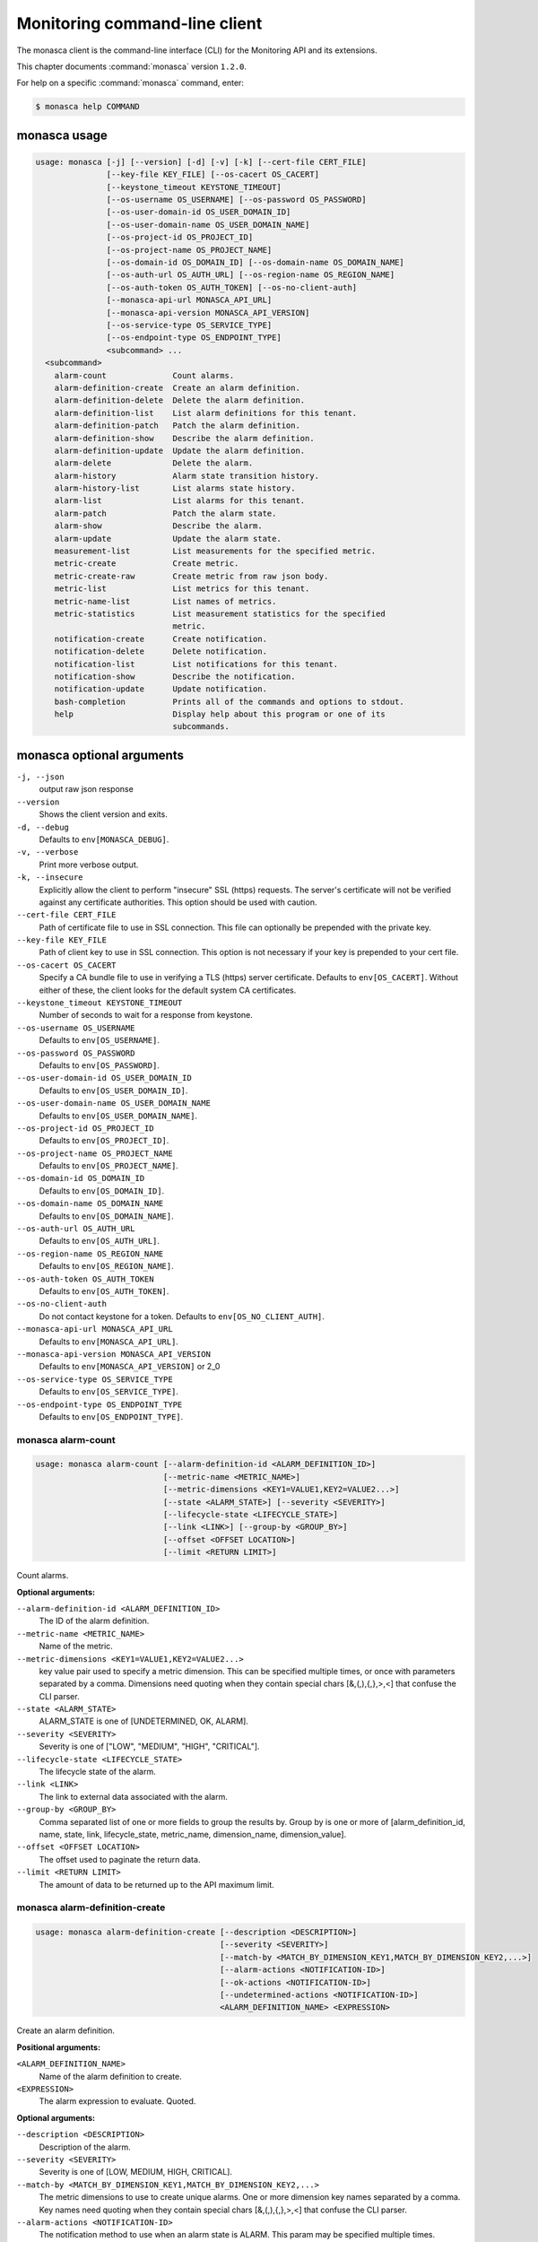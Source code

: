 .. ## WARNING ######################################
.. This file is automatically generated, do not edit
.. #################################################

==============================
Monitoring command-line client
==============================

The monasca client is the command-line interface (CLI) for
the Monitoring API and its extensions.

This chapter documents :command:`monasca` version ``1.2.0``.

For help on a specific :command:`monasca` command, enter:

.. code-block:: console

   $ monasca help COMMAND

.. _monasca_command_usage:

monasca usage
~~~~~~~~~~~~~

.. code-block:: console

   usage: monasca [-j] [--version] [-d] [-v] [-k] [--cert-file CERT_FILE]
                  [--key-file KEY_FILE] [--os-cacert OS_CACERT]
                  [--keystone_timeout KEYSTONE_TIMEOUT]
                  [--os-username OS_USERNAME] [--os-password OS_PASSWORD]
                  [--os-user-domain-id OS_USER_DOMAIN_ID]
                  [--os-user-domain-name OS_USER_DOMAIN_NAME]
                  [--os-project-id OS_PROJECT_ID]
                  [--os-project-name OS_PROJECT_NAME]
                  [--os-domain-id OS_DOMAIN_ID] [--os-domain-name OS_DOMAIN_NAME]
                  [--os-auth-url OS_AUTH_URL] [--os-region-name OS_REGION_NAME]
                  [--os-auth-token OS_AUTH_TOKEN] [--os-no-client-auth]
                  [--monasca-api-url MONASCA_API_URL]
                  [--monasca-api-version MONASCA_API_VERSION]
                  [--os-service-type OS_SERVICE_TYPE]
                  [--os-endpoint-type OS_ENDPOINT_TYPE]
                  <subcommand> ...
     <subcommand>
       alarm-count              Count alarms.
       alarm-definition-create  Create an alarm definition.
       alarm-definition-delete  Delete the alarm definition.
       alarm-definition-list    List alarm definitions for this tenant.
       alarm-definition-patch   Patch the alarm definition.
       alarm-definition-show    Describe the alarm definition.
       alarm-definition-update  Update the alarm definition.
       alarm-delete             Delete the alarm.
       alarm-history            Alarm state transition history.
       alarm-history-list       List alarms state history.
       alarm-list               List alarms for this tenant.
       alarm-patch              Patch the alarm state.
       alarm-show               Describe the alarm.
       alarm-update             Update the alarm state.
       measurement-list         List measurements for the specified metric.
       metric-create            Create metric.
       metric-create-raw        Create metric from raw json body.
       metric-list              List metrics for this tenant.
       metric-name-list         List names of metrics.
       metric-statistics        List measurement statistics for the specified
                                metric.
       notification-create      Create notification.
       notification-delete      Delete notification.
       notification-list        List notifications for this tenant.
       notification-show        Describe the notification.
       notification-update      Update notification.
       bash-completion          Prints all of the commands and options to stdout.
       help                     Display help about this program or one of its
                                subcommands.

.. _monasca_command_options:

monasca optional arguments
~~~~~~~~~~~~~~~~~~~~~~~~~~

``-j, --json``
  output raw json response

``--version``
  Shows the client version and exits.

``-d, --debug``
  Defaults to ``env[MONASCA_DEBUG]``.

``-v, --verbose``
  Print more verbose output.

``-k, --insecure``
  Explicitly allow the client to perform "insecure"
  SSL (https) requests. The server's certificate
  will not be verified against any certificate
  authorities. This option should be used with
  caution.

``--cert-file CERT_FILE``
  Path of certificate file to use in SSL
  connection. This file can optionally be prepended
  with the private key.

``--key-file KEY_FILE``
  Path of client key to use in SSL connection. This
  option is not necessary if your key is prepended
  to your cert file.

``--os-cacert OS_CACERT``
  Specify a CA bundle file to use in verifying a
  TLS (https) server certificate. Defaults to
  ``env[OS_CACERT]``. Without either of these, the
  client looks for the default system CA
  certificates.

``--keystone_timeout KEYSTONE_TIMEOUT``
  Number of seconds to wait for a response from
  keystone.

``--os-username OS_USERNAME``
  Defaults to ``env[OS_USERNAME]``.

``--os-password OS_PASSWORD``
  Defaults to ``env[OS_PASSWORD]``.

``--os-user-domain-id OS_USER_DOMAIN_ID``
  Defaults to ``env[OS_USER_DOMAIN_ID]``.

``--os-user-domain-name OS_USER_DOMAIN_NAME``
  Defaults to ``env[OS_USER_DOMAIN_NAME]``.

``--os-project-id OS_PROJECT_ID``
  Defaults to ``env[OS_PROJECT_ID]``.

``--os-project-name OS_PROJECT_NAME``
  Defaults to ``env[OS_PROJECT_NAME]``.

``--os-domain-id OS_DOMAIN_ID``
  Defaults to ``env[OS_DOMAIN_ID]``.

``--os-domain-name OS_DOMAIN_NAME``
  Defaults to ``env[OS_DOMAIN_NAME]``.

``--os-auth-url OS_AUTH_URL``
  Defaults to ``env[OS_AUTH_URL]``.

``--os-region-name OS_REGION_NAME``
  Defaults to ``env[OS_REGION_NAME]``.

``--os-auth-token OS_AUTH_TOKEN``
  Defaults to ``env[OS_AUTH_TOKEN]``.

``--os-no-client-auth``
  Do not contact keystone for a token. Defaults to
  ``env[OS_NO_CLIENT_AUTH]``.

``--monasca-api-url MONASCA_API_URL``
  Defaults to ``env[MONASCA_API_URL]``.

``--monasca-api-version MONASCA_API_VERSION``
  Defaults to ``env[MONASCA_API_VERSION]`` or 2_0

``--os-service-type OS_SERVICE_TYPE``
  Defaults to ``env[OS_SERVICE_TYPE]``.

``--os-endpoint-type OS_ENDPOINT_TYPE``
  Defaults to ``env[OS_ENDPOINT_TYPE]``.

.. _monasca_alarm-count:

monasca alarm-count
-------------------

.. code-block:: console

   usage: monasca alarm-count [--alarm-definition-id <ALARM_DEFINITION_ID>]
                              [--metric-name <METRIC_NAME>]
                              [--metric-dimensions <KEY1=VALUE1,KEY2=VALUE2...>]
                              [--state <ALARM_STATE>] [--severity <SEVERITY>]
                              [--lifecycle-state <LIFECYCLE_STATE>]
                              [--link <LINK>] [--group-by <GROUP_BY>]
                              [--offset <OFFSET LOCATION>]
                              [--limit <RETURN LIMIT>]

Count alarms.

**Optional arguments:**

``--alarm-definition-id <ALARM_DEFINITION_ID>``
  The ID of the alarm definition.

``--metric-name <METRIC_NAME>``
  Name of the metric.

``--metric-dimensions <KEY1=VALUE1,KEY2=VALUE2...>``
  key value pair used to specify a metric dimension.
  This can be specified multiple times, or once with
  parameters separated by a comma. Dimensions need
  quoting when they contain special chars
  [&,(,),{,},>,<] that confuse the CLI parser.

``--state <ALARM_STATE>``
  ALARM_STATE is one of [UNDETERMINED, OK, ALARM].

``--severity <SEVERITY>``
  Severity is one of ["LOW", "MEDIUM", "HIGH",
  "CRITICAL"].

``--lifecycle-state <LIFECYCLE_STATE>``
  The lifecycle state of the alarm.

``--link <LINK>``
  The link to external data associated with the alarm.

``--group-by <GROUP_BY>``
  Comma separated list of one or more fields to group
  the results by. Group by is one or more of
  [alarm_definition_id, name, state, link,
  lifecycle_state, metric_name, dimension_name,
  dimension_value].

``--offset <OFFSET LOCATION>``
  The offset used to paginate the return data.

``--limit <RETURN LIMIT>``
  The amount of data to be returned up to the API
  maximum limit.

.. _monasca_alarm-definition-create:

monasca alarm-definition-create
-------------------------------

.. code-block:: console

   usage: monasca alarm-definition-create [--description <DESCRIPTION>]
                                          [--severity <SEVERITY>]
                                          [--match-by <MATCH_BY_DIMENSION_KEY1,MATCH_BY_DIMENSION_KEY2,...>]
                                          [--alarm-actions <NOTIFICATION-ID>]
                                          [--ok-actions <NOTIFICATION-ID>]
                                          [--undetermined-actions <NOTIFICATION-ID>]
                                          <ALARM_DEFINITION_NAME> <EXPRESSION>

Create an alarm definition.

**Positional arguments:**

``<ALARM_DEFINITION_NAME>``
  Name of the alarm definition to create.

``<EXPRESSION>``
  The alarm expression to evaluate. Quoted.

**Optional arguments:**

``--description <DESCRIPTION>``
  Description of the alarm.

``--severity <SEVERITY>``
  Severity is one of [LOW, MEDIUM, HIGH, CRITICAL].

``--match-by <MATCH_BY_DIMENSION_KEY1,MATCH_BY_DIMENSION_KEY2,...>``
  The metric dimensions to use to create unique alarms.
  One or more dimension key names separated by a comma.
  Key names need quoting when they contain special chars
  [&,(,),{,},>,<] that confuse the CLI parser.

``--alarm-actions <NOTIFICATION-ID>``
  The notification method to use when an alarm state is
  ALARM. This param may be specified multiple times.

``--ok-actions <NOTIFICATION-ID>``
  The notification method to use when an alarm state is
  OK. This param may be specified multiple times.

``--undetermined-actions <NOTIFICATION-ID>``
  The notification method to use when an alarm state is
  UNDETERMINED. This param may be specified multiple
  times.

.. _monasca_alarm-definition-delete:

monasca alarm-definition-delete
-------------------------------

.. code-block:: console

   usage: monasca alarm-definition-delete <ALARM_DEFINITION_ID>

Delete the alarm definition.

**Positional arguments:**

``<ALARM_DEFINITION_ID>``
  The ID of the alarm definition.

.. _monasca_alarm-definition-list:

monasca alarm-definition-list
-----------------------------

.. code-block:: console

   usage: monasca alarm-definition-list [--name <ALARM_DEFINITION_NAME>]
                                        [--dimensions <KEY1=VALUE1,KEY2=VALUE2...>]
                                        [--severity <SEVERITY>]
                                        [--sort-by <SORT BY FIELDS>]
                                        [--offset <OFFSET LOCATION>]
                                        [--limit <RETURN LIMIT>]

List alarm definitions for this tenant.

**Optional arguments:**

``--name <ALARM_DEFINITION_NAME>``
  Name of the alarm definition.

``--dimensions <KEY1=VALUE1,KEY2=VALUE2...>``
  key value pair used to specify a metric dimension.
  This can be specified multiple times, or once with
  parameters separated by a comma. Dimensions need
  quoting when they contain special chars
  [&,(,),{,},>,<] that confuse the CLI parser.

``--severity <SEVERITY>``
  Severity is one of ["LOW", "MEDIUM", "HIGH",
  "CRITICAL"].

``--sort-by <SORT BY FIELDS>``
  Fields to sort by as a comma separated list. Valid
  values are id, name, severity, created_at, updated_at.
  Fields may be followed by "asc" or "desc", ex
  "severity desc", to set the direction of sorting.

``--offset <OFFSET LOCATION>``
  The offset used to paginate the return data.

``--limit <RETURN LIMIT>``
  The amount of data to be returned up to the API
  maximum limit.

.. _monasca_alarm-definition-patch:

monasca alarm-definition-patch
------------------------------

.. code-block:: console

   usage: monasca alarm-definition-patch [--name <ALARM_DEFINITION_NAME>]
                                         [--description <DESCRIPTION>]
                                         [--expression <EXPRESSION>]
                                         [--alarm-actions <NOTIFICATION-ID>]
                                         [--ok-actions <NOTIFICATION-ID>]
                                         [--undetermined-actions <NOTIFICATION-ID>]
                                         [--actions-enabled <ACTIONS-ENABLED>]
                                         [--severity <SEVERITY>]
                                         <ALARM_DEFINITION_ID>

Patch the alarm definition.

**Positional arguments:**

``<ALARM_DEFINITION_ID>``
  The ID of the alarm definition.

**Optional arguments:**

``--name <ALARM_DEFINITION_NAME>``
  Name of the alarm definition.

``--description <DESCRIPTION>``
  Description of the alarm.

``--expression <EXPRESSION>``
  The alarm expression to evaluate. Quoted.

``--alarm-actions <NOTIFICATION-ID>``
  The notification method to use when an alarm state is
  ALARM. This param may be specified multiple times.

``--ok-actions <NOTIFICATION-ID>``
  The notification method to use when an alarm state is
  OK. This param may be specified multiple times.

``--undetermined-actions <NOTIFICATION-ID>``
  The notification method to use when an alarm state is
  UNDETERMINED. This param may be specified multiple
  times.

``--actions-enabled <ACTIONS-ENABLED>``
  The actions-enabled boolean is one of [true,false].

``--severity <SEVERITY>``
  Severity is one of [LOW, MEDIUM, HIGH, CRITICAL].

.. _monasca_alarm-definition-show:

monasca alarm-definition-show
-----------------------------

.. code-block:: console

   usage: monasca alarm-definition-show <ALARM_DEFINITION_ID>

Describe the alarm definition.

**Positional arguments:**

``<ALARM_DEFINITION_ID>``
  The ID of the alarm definition.

.. _monasca_alarm-definition-update:

monasca alarm-definition-update
-------------------------------

.. code-block:: console

   usage: monasca alarm-definition-update <ALARM_DEFINITION_ID>
                                          <ALARM_DEFINITION_NAME> <DESCRIPTION>
                                          <EXPRESSION>
                                          <ALARM-NOTIFICATION-ID1,ALARM-NOTIFICATION-ID2,...>
                                          <OK-NOTIFICATION-ID1,OK-NOTIFICATION-ID2,...>
                                          <UNDETERMINED-NOTIFICATION-ID1,UNDETERMINED-NOTIFICATION-ID2,...>
                                          <ACTIONS-ENABLED>
                                          <MATCH_BY_DIMENSION_KEY1,MATCH_BY_DIMENSION_KEY2,...>
                                          <SEVERITY>

Update the alarm definition.

**Positional arguments:**

``<ALARM_DEFINITION_ID>``
  The ID of the alarm definition.

``<ALARM_DEFINITION_NAME>``
  Name of the alarm definition.

``<DESCRIPTION>``
  Description of the alarm.

``<EXPRESSION>``
  The alarm expression to evaluate. Quoted.

``<ALARM-NOTIFICATION-ID1,ALARM-NOTIFICATION-ID2,...>``
  The notification method(s) to use when an alarm state
  is ALARM as a comma separated list.

``<OK-NOTIFICATION-ID1,OK-NOTIFICATION-ID2,...>``
  The notification method(s) to use when an alarm state
  is OK as a comma separated list.

``<UNDETERMINED-NOTIFICATION-ID1,UNDETERMINED-NOTIFICATION-ID2,...>``
  The notification method(s) to use when an alarm state
  is UNDETERMINED as a comma separated list.

``<ACTIONS-ENABLED>``
  The actions-enabled boolean is one of [true,false]

``<MATCH_BY_DIMENSION_KEY1,MATCH_BY_DIMENSION_KEY2,...>``
  The metric dimensions to use to create unique alarms.
  One or more dimension key names separated by a comma.
  Key names need quoting when they contain special chars
  [&,(,),{,},>,<] that confuse the CLI parser.

``<SEVERITY>``
  Severity is one of [LOW, MEDIUM, HIGH, CRITICAL].

.. _monasca_alarm-delete:

monasca alarm-delete
--------------------

.. code-block:: console

   usage: monasca alarm-delete <ALARM_ID>

Delete the alarm.

**Positional arguments:**

``<ALARM_ID>``
  The ID of the alarm.

.. _monasca_alarm-history:

monasca alarm-history
---------------------

.. code-block:: console

   usage: monasca alarm-history [--offset <OFFSET LOCATION>]
                                [--limit <RETURN LIMIT>]
                                <ALARM_ID>

Alarm state transition history.

**Positional arguments:**

``<ALARM_ID>``
  The ID of the alarm.

**Optional arguments:**

``--offset <OFFSET LOCATION>``
  The offset used to paginate the return data.

``--limit <RETURN LIMIT>``
  The amount of data to be returned up to the API
  maximum limit.

.. _monasca_alarm-history-list:

monasca alarm-history-list
--------------------------

.. code-block:: console

   usage: monasca alarm-history-list [--dimensions <KEY1=VALUE1,KEY2=VALUE2...>]
                                     [--starttime <UTC_START_TIME>]
                                     [--endtime <UTC_END_TIME>]
                                     [--offset <OFFSET LOCATION>]
                                     [--limit <RETURN LIMIT>]

List alarms state history.

**Optional arguments:**

``--dimensions <KEY1=VALUE1,KEY2=VALUE2...>``
  key value pair used to specify a metric dimension.
  This can be specified multiple times, or once with
  parameters separated by a comma. Dimensions need
  quoting when they contain special chars
  [&,(,),{,},>,<] that confuse the CLI parser.

``--starttime <UTC_START_TIME>``
  measurements >= UTC time. format:
  2014-01-01T00:00:00Z. OR format: -120 (previous 120
  minutes).

``--endtime <UTC_END_TIME>``
  measurements <= UTC time. format:
  2014-01-01T00:00:00Z.

``--offset <OFFSET LOCATION>``
  The offset used to paginate the return data.

``--limit <RETURN LIMIT>``
  The amount of data to be returned up to the API
  maximum limit.

.. _monasca_alarm-list:

monasca alarm-list
------------------

.. code-block:: console

   usage: monasca alarm-list [--alarm-definition-id <ALARM_DEFINITION_ID>]
                             [--metric-name <METRIC_NAME>]
                             [--metric-dimensions <KEY1=VALUE1,KEY2=VALUE2...>]
                             [--state <ALARM_STATE>] [--severity <SEVERITY>]
                             [--state-updated-start-time <UTC_STATE_UPDATED_START>]
                             [--lifecycle-state <LIFECYCLE_STATE>]
                             [--link <LINK>] [--sort-by <SORT BY FIELDS>]
                             [--offset <OFFSET LOCATION>]
                             [--limit <RETURN LIMIT>]

List alarms for this tenant.

**Optional arguments:**

``--alarm-definition-id <ALARM_DEFINITION_ID>``
  The ID of the alarm definition.

``--metric-name <METRIC_NAME>``
  Name of the metric.

``--metric-dimensions <KEY1=VALUE1,KEY2=VALUE2...>``
  key value pair used to specify a metric dimension.
  This can be specified multiple times, or once with
  parameters separated by a comma. Dimensions need
  quoting when they contain special chars
  [&,(,),{,},>,<] that confuse the CLI parser.

``--state <ALARM_STATE>``
  ALARM_STATE is one of [UNDETERMINED, OK, ALARM].

``--severity <SEVERITY>``
  Severity is one of ["LOW", "MEDIUM", "HIGH",
  "CRITICAL"].

``--state-updated-start-time <UTC_STATE_UPDATED_START>``
  Return all alarms whose state was updated on or after
  the time specified.

``--lifecycle-state <LIFECYCLE_STATE>``
  The lifecycle state of the alarm.

``--link <LINK>``
  The link to external data associated with the alarm.

``--sort-by <SORT BY FIELDS>``
  Fields to sort by as a comma separated list. Valid
  values are alarm_id, alarm_definition_id, state,
  severity, lifecycle_state, link,
  state_updated_timestamp, updated_timestamp,
  created_timestamp. Fields may be followed by "asc" or
  "desc", ex "severity desc", to set the direction of
  sorting.

``--offset <OFFSET LOCATION>``
  The offset used to paginate the return data.

``--limit <RETURN LIMIT>``
  The amount of data to be returned up to the API
  maximum limit.

.. _monasca_alarm-patch:

monasca alarm-patch
-------------------

.. code-block:: console

   usage: monasca alarm-patch [--state <ALARM_STATE>]
                              [--lifecycle-state <LIFECYCLE_STATE>]
                              [--link <LINK>]
                              <ALARM_ID>

Patch the alarm state.

**Positional arguments:**

``<ALARM_ID>``
  The ID of the alarm.

**Optional arguments:**

``--state <ALARM_STATE>``
  ALARM_STATE is one of [UNDETERMINED, OK, ALARM].

``--lifecycle-state <LIFECYCLE_STATE>``
  The lifecycle state of the alarm.

``--link <LINK>``
  A link to an external resource with information about
  the alarm.

.. _monasca_alarm-show:

monasca alarm-show
------------------

.. code-block:: console

   usage: monasca alarm-show <ALARM_ID>

Describe the alarm.

**Positional arguments:**

``<ALARM_ID>``
  The ID of the alarm.

.. _monasca_alarm-update:

monasca alarm-update
--------------------

.. code-block:: console

   usage: monasca alarm-update <ALARM_ID> <ALARM_STATE> <LIFECYCLE_STATE> <LINK>

Update the alarm state.

**Positional arguments:**

``<ALARM_ID>``
  The ID of the alarm.

``<ALARM_STATE>``
  ALARM_STATE is one of [UNDETERMINED, OK, ALARM].

``<LIFECYCLE_STATE>``
  The lifecycle state of the alarm.

``<LINK>``
  A link to an external resource with information about the
  alarm.

.. _monasca_measurement-list:

monasca measurement-list
------------------------

.. code-block:: console

   usage: monasca measurement-list [--dimensions <KEY1=VALUE1,KEY2=VALUE2...>]
                                   [--endtime <UTC_END_TIME>]
                                   [--offset <OFFSET LOCATION>]
                                   [--limit <RETURN LIMIT>] [--merge_metrics]
                                   [--group_by <KEY1,KEY2,...>]
                                   [--tenant-id <TENANT_ID>]
                                   <METRIC_NAME> <UTC_START_TIME>

List measurements for the specified metric.

**Positional arguments:**

``<METRIC_NAME>``
  Name of the metric to list measurements.

``<UTC_START_TIME>``
  measurements >= UTC time. format:
  2014-01-01T00:00:00Z. OR Format: -120 (previous 120
  minutes).

**Optional arguments:**

``--dimensions <KEY1=VALUE1,KEY2=VALUE2...>``
  key value pair used to specify a metric dimension.
  This can be specified multiple times, or once with
  parameters separated by a comma. Dimensions need
  quoting when they contain special chars
  [&,(,),{,},>,<] that confuse the CLI parser.

``--endtime <UTC_END_TIME>``
  measurements <= UTC time. format:
  2014-01-01T00:00:00Z.

``--offset <OFFSET LOCATION>``
  The offset used to paginate the return data.

``--limit <RETURN LIMIT>``
  The amount of data to be returned up to the API
  maximum limit.

``--merge_metrics``
  Merge multiple metrics into a single result.

``--group_by <KEY1,KEY2,...>``
  Select which keys to use for grouping. A '\*' groups by
  all keys.

``--tenant-id <TENANT_ID>``
  Retrieve data for the specified tenant/project id
  instead of the tenant/project from the user's Keystone
  credentials.

.. _monasca_metric-create:

monasca metric-create
---------------------

.. code-block:: console

   usage: monasca metric-create [--dimensions <KEY1=VALUE1,KEY2=VALUE2...>]
                                [--value-meta <KEY1=VALUE1,KEY2=VALUE2...>]
                                [--time <UNIX_TIMESTAMP>]
                                [--project-id <CROSS_PROJECT_ID>]
                                <METRIC_NAME> <METRIC_VALUE>

Create metric.

**Positional arguments:**

``<METRIC_NAME>``
  Name of the metric to create.

``<METRIC_VALUE>``
  Metric value.

**Optional arguments:**

``--dimensions <KEY1=VALUE1,KEY2=VALUE2...>``
  key value pair used to create a metric dimension. This
  can be specified multiple times, or once with
  parameters separated by a comma. Dimensions need
  quoting when they contain special chars
  [&,(,),{,},>,<] that confuse the CLI parser.

``--value-meta <KEY1=VALUE1,KEY2=VALUE2...>``
  key value pair for extra information about a value.
  This can be specified multiple times, or once with
  parameters separated by a comma. value_meta need
  quoting when they contain special chars
  [&,(,),{,},>,<] that confuse the CLI parser.

``--time <UNIX_TIMESTAMP>``
  Metric timestamp in milliseconds. Default: current
  timestamp.

``--project-id <CROSS_PROJECT_ID>``
  The Project ID to create metric on behalf of. Requires
  monitoring-delegate role in keystone.

.. _monasca_metric-create-raw:

monasca metric-create-raw
-------------------------

.. code-block:: console

   usage: monasca metric-create-raw <JSON_BODY>

Create metric from raw json body.

**Positional arguments:**

``<JSON_BODY>``
  The raw JSON body in single quotes. See api doc.

.. _monasca_metric-list:

monasca metric-list
-------------------

.. code-block:: console

   usage: monasca metric-list [--name <METRIC_NAME>]
                              [--dimensions <KEY1=VALUE1,KEY2=VALUE2...>]
                              [--starttime <UTC_START_TIME>]
                              [--endtime <UTC_END_TIME>]
                              [--offset <OFFSET LOCATION>]
                              [--limit <RETURN LIMIT>] [--tenant-id <TENANT_ID>]

List metrics for this tenant.

**Optional arguments:**

``--name <METRIC_NAME>``
  Name of the metric to list.

``--dimensions <KEY1=VALUE1,KEY2=VALUE2...>``
  key value pair used to specify a metric dimension.
  This can be specified multiple times, or once with
  parameters separated by a comma. Dimensions need
  quoting when they contain special chars
  [&,(,),{,},>,<] that confuse the CLI parser.

``--starttime <UTC_START_TIME>``
  measurements >= UTC time. format:
  2014-01-01T00:00:00Z. OR Format: -120 (previous 120
  minutes).

``--endtime <UTC_END_TIME>``
  measurements <= UTC time. format:
  2014-01-01T00:00:00Z.

``--offset <OFFSET LOCATION>``
  The offset used to paginate the return data.

``--limit <RETURN LIMIT>``
  The amount of data to be returned up to the API
  maximum limit.

``--tenant-id <TENANT_ID>``
  Retrieve data for the specified tenant/project id
  instead of the tenant/project from the user's Keystone
  credentials.

.. _monasca_metric-name-list:

monasca metric-name-list
------------------------

.. code-block:: console

   usage: monasca metric-name-list [--dimensions <KEY1=VALUE1,KEY2=VALUE2...>]
                                   [--offset <OFFSET LOCATION>]
                                   [--limit <RETURN LIMIT>]
                                   [--tenant-id <TENANT_ID>]

List names of metrics.

**Optional arguments:**

``--dimensions <KEY1=VALUE1,KEY2=VALUE2...>``
  key value pair used to specify a metric dimension.
  This can be specified multiple times, or once with
  parameters separated by a comma. Dimensions need
  quoting when they contain special chars
  [&,(,),{,},>,<] that confuse the CLI parser.

``--offset <OFFSET LOCATION>``
  The offset used to paginate the return data.

``--limit <RETURN LIMIT>``
  The amount of data to be returned up to the API
  maximum limit.

``--tenant-id <TENANT_ID>``
  Retrieve data for the specified tenant/project id
  instead of the tenant/project from the user's Keystone
  credentials.

.. _monasca_metric-statistics:

monasca metric-statistics
-------------------------

.. code-block:: console

   usage: monasca metric-statistics [--dimensions <KEY1=VALUE1,KEY2=VALUE2...>]
                                    [--endtime <UTC_END_TIME>]
                                    [--period <PERIOD>]
                                    [--offset <OFFSET LOCATION>]
                                    [--limit <RETURN LIMIT>] [--merge_metrics]
                                    [--group_by <KEY1,KEY2,...>]
                                    [--tenant-id <TENANT_ID>]
                                    <METRIC_NAME> <STATISTICS> <UTC_START_TIME>

List measurement statistics for the specified metric.

**Positional arguments:**

``<METRIC_NAME>``
  Name of the metric to report measurement statistics.

``<STATISTICS>``
  Statistics is one or more (separated by commas) of
  [AVG, MIN, MAX, COUNT, SUM].

``<UTC_START_TIME>``
  measurements >= UTC time. format:
  2014-01-01T00:00:00Z. OR Format: -120 (previous 120
  minutes).

**Optional arguments:**

``--dimensions <KEY1=VALUE1,KEY2=VALUE2...>``
  key value pair used to specify a metric dimension.
  This can be specified multiple times, or once with
  parameters separated by a comma. Dimensions need
  quoting when they contain special chars
  [&,(,),{,},>,<] that confuse the CLI parser.

``--endtime <UTC_END_TIME>``
  measurements <= UTC time. format:
  2014-01-01T00:00:00Z.

``--period <PERIOD>``
  number of seconds per interval (default is 300)

``--offset <OFFSET LOCATION>``
  The offset used to paginate the return data.

``--limit <RETURN LIMIT>``
  The amount of data to be returned up to the API
  maximum limit.

``--merge_metrics``
  Merge multiple metrics into a single result.

``--group_by <KEY1,KEY2,...>``
  Select which keys to use for grouping. A '\*' groups by
  all keys.

``--tenant-id <TENANT_ID>``
  Retrieve data for the specified tenant/project id
  instead of the tenant/project from the user's Keystone
  credentials.

.. _monasca_notification-create:

monasca notification-create
---------------------------

.. code-block:: console

   usage: monasca notification-create [--period <PERIOD>]
                                      <NOTIFICATION_NAME> <TYPE> <ADDRESS>

Create notification.

**Positional arguments:**

``<NOTIFICATION_NAME>``
  Name of the notification to create.

``<TYPE>``
  The notification type. Type must be EMAIL, WEBHOOK, or
  PAGERDUTY.

``<ADDRESS>``
  A valid EMAIL Address, URL, or SERVICE KEY.

**Optional arguments:**

``--period <PERIOD>``
  A period for the notification method. Can only be non
  zero with webhooks

.. _monasca_notification-delete:

monasca notification-delete
---------------------------

.. code-block:: console

   usage: monasca notification-delete <NOTIFICATION_ID>

Delete notification.

**Positional arguments:**

``<NOTIFICATION_ID>``
  The ID of the notification.

.. _monasca_notification-list:

monasca notification-list
-------------------------

.. code-block:: console

   usage: monasca notification-list [--sort-by <SORT BY FIELDS>]
                                    [--offset <OFFSET LOCATION>]
                                    [--limit <RETURN LIMIT>]

List notifications for this tenant.

**Optional arguments:**

``--sort-by <SORT BY FIELDS>``
  Fields to sort by as a comma separated list. Valid
  values are id, name, type, address, created_at,
  updated_at. Fields may be followed by "asc" or "desc",
  ex "address desc", to set the direction of sorting.

``--offset <OFFSET LOCATION>``
  The offset used to paginate the return data.

``--limit <RETURN LIMIT>``
  The amount of data to be returned up to the API
  maximum limit.

.. _monasca_notification-show:

monasca notification-show
-------------------------

.. code-block:: console

   usage: monasca notification-show <NOTIFICATION_ID>

Describe the notification.

**Positional arguments:**

``<NOTIFICATION_ID>``
  The ID of the notification. If not specified returns all.

.. _monasca_notification-update:

monasca notification-update
---------------------------

.. code-block:: console

   usage: monasca notification-update <NOTIFICATION_ID> <NOTIFICATION_NAME>
                                      <TYPE> <ADDRESS> <PERIOD>

Update notification.

**Positional arguments:**

``<NOTIFICATION_ID>``
  The ID of the notification.

``<NOTIFICATION_NAME>``
  Name of the notification.

``<TYPE>``
  The notification type. Type must be either EMAIL,
  WEBHOOK, or PAGERDUTY.

``<ADDRESS>``
  A valid EMAIL Address, URL, or SERVICE KEY.

``<PERIOD>``
  A period for the notification method. Can only be non
  zero with webhooks

